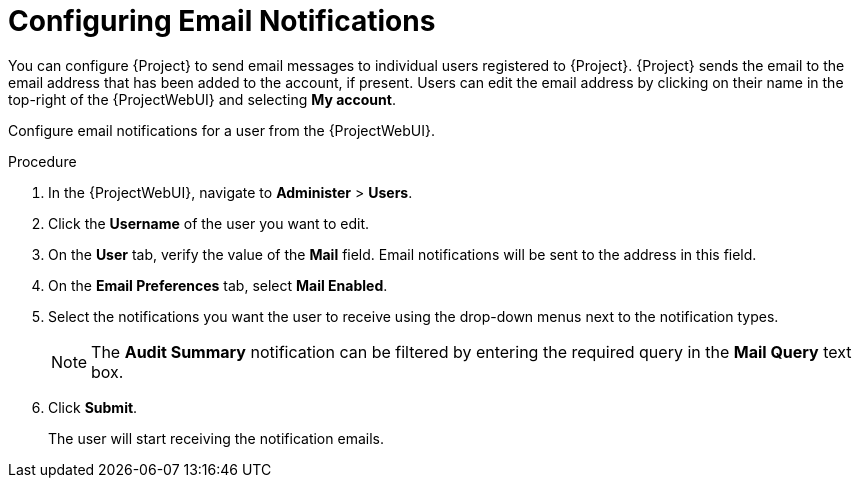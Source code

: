 [id="Configuring_Email_Notifications_{context}"]
= Configuring Email Notifications

You can configure {Project} to send email messages to individual users registered to {Project}.
{Project} sends the email to the email address that has been added to the account, if present.
Users can edit the email address by clicking on their name in the top-right of the {ProjectWebUI} and selecting **My account**.

Configure email notifications for a user from the {ProjectWebUI}.

.Procedure
. In the {ProjectWebUI}, navigate to *Administer* > *Users*.
. Click the *Username* of the user you want to edit.
. On the *User* tab, verify the value of the *Mail* field.
Email notifications will be sent to the address in this field.
. On the *Email Preferences* tab, select *Mail Enabled*.
. Select the notifications you want the user to receive using the drop-down menus next to the notification types.
+
[NOTE]
====
The *Audit Summary* notification can be filtered by entering the required query in the *Mail Query* text box.
====
. Click *Submit*.
+
The user will start receiving the notification emails.
